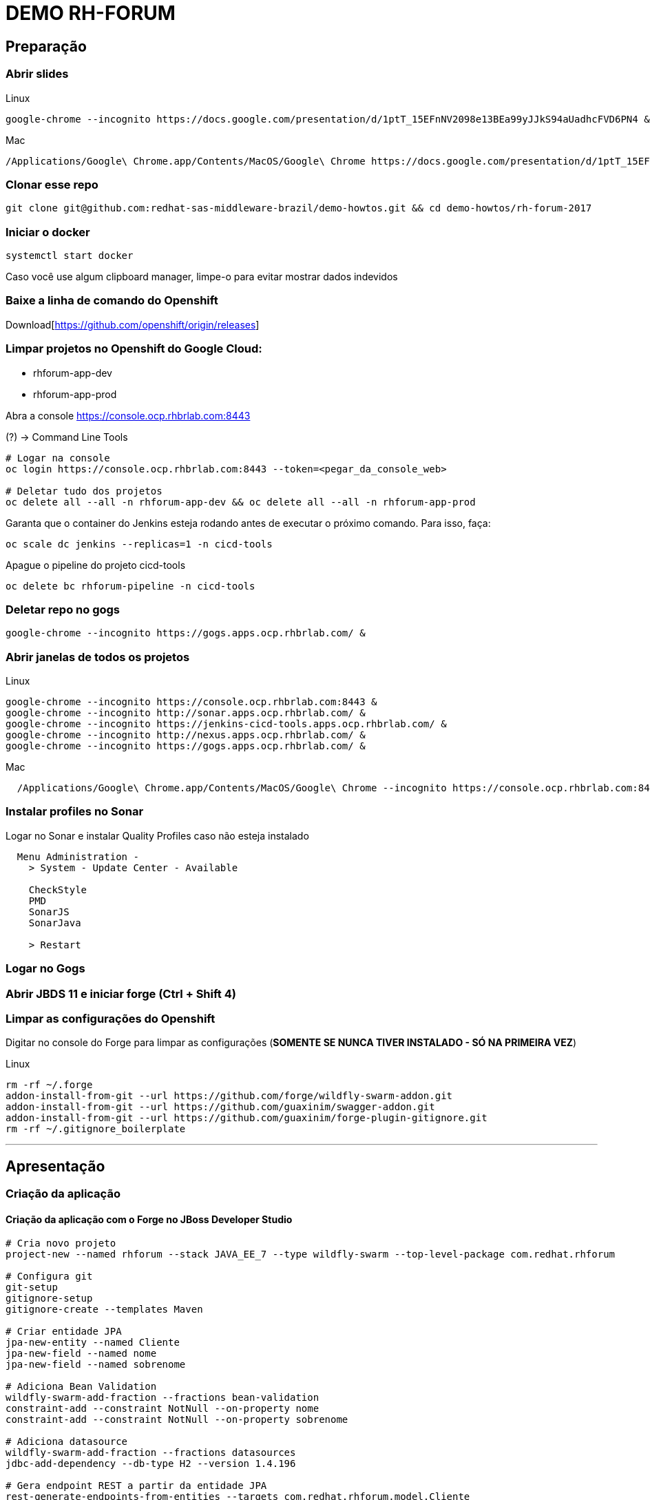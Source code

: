 # DEMO RH-FORUM

## Preparação

### Abrir slides

.Linux
[source,bash]
----
google-chrome --incognito https://docs.google.com/presentation/d/1ptT_15EFnNV2098e13BEa99yJJkS94aUadhcFVD6PN4 &
----

.Mac
[source,bash]
----
/Applications/Google\ Chrome.app/Contents/MacOS/Google\ Chrome https://docs.google.com/presentation/d/1ptT_15EFnNV2098e13BEa99yJJkS94aUadhcFVD6PN4
----

### Clonar esse repo

[source,bash]
----
git clone git@github.com:redhat-sas-middleware-brazil/demo-howtos.git && cd demo-howtos/rh-forum-2017
----

### Iniciar o docker

[source,bash]
----
systemctl start docker
----

[WARN]
====
Caso você use algum clipboard manager, limpe-o para evitar mostrar dados indevidos
====

### Baixe a linha de comando do Openshift

Download[https://github.com/openshift/origin/releases]

### Limpar projetos no Openshift do Google Cloud:

 * rhforum-app-dev
 * rhforum-app-prod

Abra a console https://console.ocp.rhbrlab.com:8443[https://console.ocp.rhbrlab.com:8443]

(?) -> Command Line Tools

[source,bash]
----
# Logar na console
oc login https://console.ocp.rhbrlab.com:8443 --token=<pegar_da_console_web>

# Deletar tudo dos projetos
oc delete all --all -n rhforum-app-dev && oc delete all --all -n rhforum-app-prod
----

[WARN]
====
Garanta que o container do Jenkins esteja rodando antes de executar o próximo comando. Para isso, faça:

[source,bash]
----
oc scale dc jenkins --replicas=1 -n cicd-tools
----
====

Apague o pipeline do projeto cicd-tools

[source,bash]
----
oc delete bc rhforum-pipeline -n cicd-tools
----

### Deletar repo no gogs

[source,bash]
----
google-chrome --incognito https://gogs.apps.ocp.rhbrlab.com/ &
----

### Abrir janelas de todos os projetos

.Linux
[source,bash]
----
google-chrome --incognito https://console.ocp.rhbrlab.com:8443 &
google-chrome --incognito http://sonar.apps.ocp.rhbrlab.com/ &
google-chrome --incognito https://jenkins-cicd-tools.apps.ocp.rhbrlab.com/ &
google-chrome --incognito http://nexus.apps.ocp.rhbrlab.com/ &
google-chrome --incognito https://gogs.apps.ocp.rhbrlab.com/ &
----

.Mac
[source,bash]
----
  /Applications/Google\ Chrome.app/Contents/MacOS/Google\ Chrome --incognito https://console.ocp.rhbrlab.com:8443 & /Applications/Google\ Chrome.app/Contents/MacOS/Google\ Chrome --incognito http://sonar.apps.ocp.rhbrlab.com/ & /Applications/Google\ Chrome.app/Contents/MacOS/Google\ Chrome --incognito https://jenkins-cicd-tools.apps.ocp.rhbrlab.com/ & /Applications/Google\ Chrome.app/Contents/MacOS/Google\ Chrome --incognito http://nexus.apps.ocp.rhbrlab.com/ & /Applications/Google\ Chrome.app/Contents/MacOS/Google\ Chrome --incognito https://gogs.apps.ocp.rhbrlab.com/
----

### Instalar profiles no Sonar

Logar no Sonar e instalar Quality Profiles caso não esteja instalado

----
  Menu Administration -
    > System - Update Center - Available

    CheckStyle
    PMD
    SonarJS
    SonarJava

    > Restart
----

### Logar no Gogs

### Abrir JBDS 11 e iniciar forge (Ctrl + Shift 4)

### Limpar as configurações do Openshift

Digitar no console do Forge para limpar as configurações (*SOMENTE SE NUNCA TIVER INSTALADO - SÓ NA PRIMEIRA VEZ*)

.Linux
[source,bash]
----
rm -rf ~/.forge
addon-install-from-git --url https://github.com/forge/wildfly-swarm-addon.git
addon-install-from-git --url https://github.com/guaxinim/swagger-addon.git
addon-install-from-git --url https://github.com/guaxinim/forge-plugin-gitignore.git
rm -rf ~/.gitignore_boilerplate
----

'''

## Apresentação

### Criação da aplicação

#### Criação da aplicação com o Forge no JBoss Developer Studio

[source,bash]
----
# Cria novo projeto
project-new --named rhforum --stack JAVA_EE_7 --type wildfly-swarm --top-level-package com.redhat.rhforum

# Configura git
git-setup
gitignore-setup
gitignore-create --templates Maven

# Criar entidade JPA
jpa-new-entity --named Cliente
jpa-new-field --named nome
jpa-new-field --named sobrenome

# Adiciona Bean Validation
wildfly-swarm-add-fraction --fractions bean-validation
constraint-add --constraint NotNull --on-property nome
constraint-add --constraint NotNull --on-property sobrenome

# Adiciona datasource
wildfly-swarm-add-fraction --fractions datasources
jdbc-add-dependency --db-type H2 --version 1.4.196

# Gera endpoint REST a partir da entidade JPA
rest-generate-endpoints-from-entities --targets com.redhat.rhforum.model.Cliente

# Adiciona swagger
wildfly-swarm-add-fraction --fractions swagger
swagger-setup
swagger-generate

# Adiciona testes
wildfly-swarm-new-test --named ClienteTest

# Adiciona contexto de health check
wildfly-swarm-add-fraction --fractions monitor

# Gera classe main
wildfly-swarm-detect-fractions --depend
wildfly-swarm-new-main-class
----

#### Alterar pom.xml

* Mudar para 1.0 no pom.xml (retirar snapshot) por causa do fabric8 e maven

[source.xml]
----
  <version>1.0</version> <1>
----
<1> Alterar para 1.0

* Adicionar plugins no espaço depois de </plugin>

.plugins a serem adicionado no pom.xml
[source.xml]
----
  <plugin>
    <groupId>io.fabric8</groupId>
    <artifactId>fabric8-maven-plugin</artifactId>
    <version>3.1.92</version>
    <executions>
      <execution>
        <goals>
          <goal>resource</goal>
        </goals>
      </execution>
    </executions>
    <configuration>
      <generator>
        <includes>
          <include>wildfly-swarm</include>
        </includes>
      </generator>
    </configuration>
  </plugin>
  <plugin>
  	<groupId>org.codehaus.mojo</groupId>
  	<artifactId>exec-maven-plugin</artifactId>
  	<version>1.5.0</version>
  	<configuration>
  		<executable>oc</executable>
  		<workingDirectory>/usr/local/bin</workingDirectory>
  		<arguments>
  		  <argument>set</argument>
  		  <argument>env</argument>
  		  <argument>dc/rhforum</argument>
  		  <argument>JAVA_OPTIONS=-Djava.net.preferIPv4Stack=true -Dswarm.context.path=/rhforum</argument>
  		  <argument>-n</argument>
  		  <argument>myproject</argument>
  		</arguments>
  	</configuration>
  </plugin>
  <plugin>
    <groupId>com.lazerycode.jmeter</groupId>
    <artifactId>jmeter-maven-plugin</artifactId>
    <version>2.2.0</version>
    <executions>
      <execution>
          <id>jmeter-tests</id>
          <goals>
              <goal>jmeter</goal>
          </goals>
      </execution>
    </executions>
    <configuration>
      <propertiesGlobal>
          <threads>10</threads>
          <testIterations>5</testIterations>
      </propertiesGlobal>
    </configuration>
  </plugin>
  <plugin>
    <groupId>com.restlet.dhc</groupId>
    <artifactId>dhc-maven-plugin</artifactId>
    <version>1.4.1</version>
    <executions>
  	  <execution>
  		  <id>default-cli</id>
  		  <goals>
  			  <goal>help</goal>
  		  </goals>
  		  <configuration>
  			  <file>src/test/integration/integration-rest.json</file>
  		  </configuration>
  	  </execution>
    </executions>
  </plugin>
----

#### Copiar arquivos

* Abrir o Terminal e copiar os arquivos do jmeter e do test da API

[source,bash]
----
REPO_DIR=/home/gustavo/github/demo-howtos
WORKSPACE_DIR=/home/gustavo/workspace11

cp -r $REPO_DIR/rh-forum-2017/config/tests/* $WORKSPACE_DIR/rhforum/src/test
cp $REPO_DIR/rh-forum-2017/config/nexus_openshift_settings.xml $WORKSPACE_DIR/rhforum/nexus_openshift_settings.xml
cp $REPO_DIR/rh-forum-2017/config/Jenkinsfile $WORKSPACE_DIR/rhforum/Jenkinsfile
----

[INFO]
====
$REPO_DIR equivale ao diretorio onde você fez o clone do github.
Exemplo: /home/gustavo/github/demo-howtos

$WORKSPACE_DIR equivale ao diretório do seu eclipse/JBDS
Exemplo:
/home/gustavo/workspace11
====

#### Executar o build maven

[source,bash]
----
cd $WORKSPACE_DIR/rhforum
mvn clean package -DskipTests=true
----

### Executar a aplicação

[source,bash]
----
java -jar -Dswarm.context.path=/rhforum target/rhforum-swarm.jar
----

#### Abrir aplicação no browser:

http://127.0.0.1:8080/rhforum/apidocs[http://127.0.0.1:8080/rhforum/apidocs]

##### Fazer uma chamada get clientes

##### Criar um chamada Post cliente

##### Fazer novamente uma chamada get clientes

##### Mostrar heath check do swarm

http://localhost:8080/node[http://localhost:8080/node] +
http://localhost:8080/heap[http://localhost:8080/heap]

### Parar a aplicação

### Openshift Local

#### Rodar Openshift local

  oc cluster up --version=v3.6.173.0.5
  oc cluster up --version=v3.7.0-rc.0

##### Abrir console

https://127.0.0.1:8443[https://127.0.0.1:8443]

#### Deploy da app no Openshift

[source,bash]
----
cd $WORKSPACE_DIR/rhforum
mvn clean fabric8:build fabric8:deploy -DskipTests exec:exec -X
----

##### Criar rota no openshift

contexto: */rhforum*

##### Acessar a aplicação:

http://rhforum.app.127.0.0.1.nip.io/rhforum/apidocs[http://rhforum.app.127.0.0.1.nip.io/rhforum/apidocs]

##### Mostrar console do Openshift

#### Conectar no Openshift via JBDS (usuario: developer)

  Mostrar Pod Logging
  Mostrar Port Forward
  Criar um Postgres via JBDS

### Openshift no GCE (Produção)

#### Criar repo no gogs

Abrir gogs e criar repositório rhforum

#### Adicionar repo remoto

[source,bash]
----
cd $REPO_DIR
git add .
git commit -m "first commit"
git remote add origin http://gogs.apps.ocp.rhbrlab.com/gustavo/rhforum.git
git push -u origin master
----

. Adicionar pipeline no projeto CI-CD Tools (Google Cloud)

*OBS: Modificar o nome do pipeline abaixo e a URI do Git.*

[source,yaml]
----
apiVersion: v1
kind: BuildConfig
metadata:
  annotations:
    pipeline.alpha.openshift.io/uses: '[{"name": "jenkins", "namespace": "cicd-tools",
      "kind": "DeploymentConfig"}]'
  name: roadshow-pipeline <1>
spec:
  source:
    git:
      ref: master
      uri: http://gogs.apps.ocp.rhbrlab.com/elvis/rhforum.git <2>
    type: Git
  strategy:
    jenkinsPipelineStrategy:
      jenkinsfilePath: Jenkinsfile
    type: JenkinsPipeline
----
<1> Alterar de acordo com ambiente
<2> Alterar para o repositório recém criado

#### Executar Pipeline

#### Ver Rollout com nova versao


{nbsp} +
{nbsp} +
{nbsp} +
{nbsp} +
{nbsp} +
{nbsp} +
{nbsp} +
{nbsp} +
{nbsp} +
{nbsp} +
{nbsp} +
{nbsp} +

'''








### Preparação para o forge
-- rm -rf ~/.forge
-- addon-install-from-git --url https://github.com/forge/wildfly-swarm-addon.git
-- addon-install-from-git --url https://github.com/rmpestano/swagger-addon.git
-- addon-install-from-git --url https://github.com/gastaldi/swagger-addon/
-- rm -rf .gitignore_boilerplate

-- Deixar o JBDS Clean
-- Adicionar view do terminal no JBDS
-- Adicionar algo de blue green deployment nos slides
-- Adicionar Jenkinsfile no repo ou inline no openshift
-- Remover <deployedDomain> do pom.xml e mudar o contexto / para /rhforum

#### Novo projeto
project-new --named rhforum --stack JAVA_EE_7 --type wildfly-swarm --top-level-package com.redhat.rhforum

#### Git
git-setup
#gitignore-setup
gitignore-create --templates Java

#### Novas entity
jpa-new-entity --named Cliente

#### Novos fields
jpa-new-field --named nome
jpa-new-field --named sobrenome

#### Bean validation
wildfly-swarm-add-fraction --fractions bean-validation
constraint-add --constraint NotNull --on-property nome
constraint-add --constraint NotNull --on-property sobrenome

#### Database
wildfly-swarm-add-fraction --fractions datasources
jdbc-add-dependency --db-type H2 --version 1.4.196

#### REST Endpoint
rest-generate-endpoints-from-entities --targets com.redhat.rhforum.model.Cliente
wildfly-swarm-add-fraction --fractions swagger

#### Swagger
swagger-setup
swagger-generate

#### Test
wildfly-swarm-new-test --target-package com.redhat.rhforum.test --named ClienteTest

#### Monitor
wildfly-swarm-add-fraction --fractions monitor
#<dependency>
#  <groupId>org.wildfly.swarm</groupId>
#  <artifactId>monitor</artifactId>
#</dependency>

#### Build and Run
wildfly-swarm-detect-fractions --build --depend
wildfly-swarm-new-main-class
wildfly-swarm-run

No pom.xml adicionar:
<deployedDomain>rhforum-myproject.127.0.0.1.nip.io</deployedDomain>

#### Mudar para v1.0 no pom.xml (retirar snapshot)
<version>1.0</version>

<plugin>
       <groupId>io.fabric8</groupId>
       <artifactId>fabric8-maven-plugin</artifactId>
       <version>3.1.92</version>
       <executions>
         <execution>
           <goals>
             <goal>resource</goal>
           </goals>
         </execution>
       </executions>
       <configuration>
         <generator>
           <includes>
             <include>wildfly-swarm</include>
           </includes>
         </generator>
       </configuration>
     </plugin>

     <plugin>
				<groupId>org.codehaus.mojo</groupId>
				<artifactId>exec-maven-plugin</artifactId>
				<version>1.5.0</version>
				<configuration>
					<executable>oc</executable>
					<workingDirectory>/usr/local/bin</workingDirectory>
					<arguments>
					  <argument>set</argument>
					  <argument>env</argument>
					  <argument>dc/rhforum</argument>
					  <argument>JAVA_OPTIONS=-Djava.net.preferIPv4Stack=true</argument>
					  <argument>-n</argument>
					  <argument>myproject</argument>
					</arguments>
				</configuration>
			</plugin>

			<plugin>
                    <groupId>com.lazerycode.jmeter</groupId>
                    <artifactId>jmeter-maven-plugin</artifactId>
                    <version>2.2.0</version>
                    <executions>
                        <execution>
                            <id>jmeter-tests</id>
                            <goals>
                                <goal>jmeter</goal>
                            </goals>
                        </execution>
                    </executions>
                    <configuration>
                        <propertiesGlobal>
                            <threads>10</threads>
                            <testIterations>5</testIterations>
                        </propertiesGlobal>
                    </configuration>
                </plugin>

                <plugin>
				<groupId>com.restlet.dhc</groupId>
				<artifactId>dhc-maven-plugin</artifactId>
				<version>1.4.1</version>
				<executions>
					<execution>
						<phase>test</phase>
						<goals>
							<goal>test</goal>
						</goals>
						<configuration>
							<file>src/test/integration/integration-rest.json</file>
						</configuration>
					</execution>
				</executions>
			</plugin>


	<pluginRepositories>
		<pluginRepository>
			<id>nexus-public</id>
			<name>Nexus Release Repository</name>
			<url>http://maven.restlet.com</url>
		</pluginRepository>
	</pluginRepositories>

	oc cluster up --version=v3.6.173.0.5
	mvn clean fabric8:build fabric8:deploy -DskipTests exec:exec
	mvn test

TODOS:

* https://blog.openshift.com/fast-iterative-java-development-on-openshift-kubernetes-using-rsync/
* https://developers.redhat.com/blog/?p=438229
* https://developers.redhat.com/blog/2017/04/28/using-jboss-datagrid-in-openshift-paas/
* https://blog.openshift.com/debugging-java-applications-on-openshift-kubernetes/

